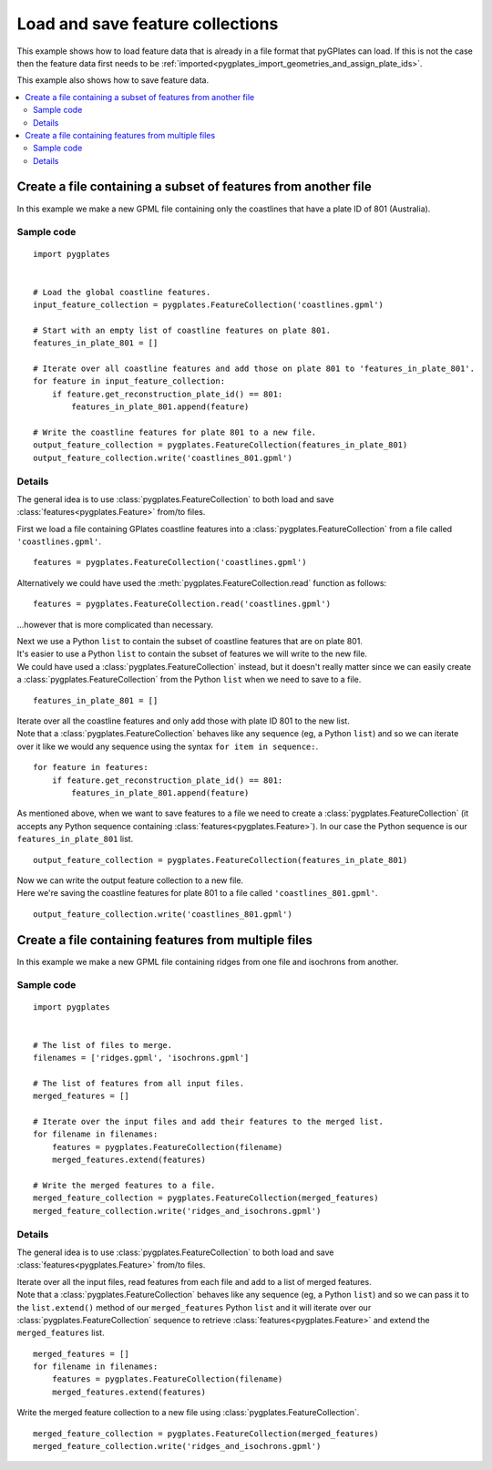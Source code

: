 .. _pygplates_load_and_save_feature_collections:

Load and save feature collections
^^^^^^^^^^^^^^^^^^^^^^^^^^^^^^^^^

This example shows how to load feature data that is already in a file format that pyGPlates
can load. If this is not the case then the feature data first needs to be
:ref:`imported<pygplates_import_geometries_and_assign_plate_ids>`.

.. seealso:: :ref:`pygplates_import_geometries_and_assign_plate_ids`

This example also shows how to save feature data.

.. contents::
   :local:
   :depth: 2

Create a file containing a subset of features from another file
+++++++++++++++++++++++++++++++++++++++++++++++++++++++++++++++

In this example we make a new GPML file containing only the coastlines that have a plate ID of 801 (Australia).

Sample code
"""""""""""

::

    import pygplates


    # Load the global coastline features.
    input_feature_collection = pygplates.FeatureCollection('coastlines.gpml')

    # Start with an empty list of coastline features on plate 801.
    features_in_plate_801 = []

    # Iterate over all coastline features and add those on plate 801 to 'features_in_plate_801'.
    for feature in input_feature_collection:
        if feature.get_reconstruction_plate_id() == 801:
            features_in_plate_801.append(feature)

    # Write the coastline features for plate 801 to a new file.
    output_feature_collection = pygplates.FeatureCollection(features_in_plate_801)
    output_feature_collection.write('coastlines_801.gpml')

Details
"""""""

The general idea is to use :class:`pygplates.FeatureCollection` to both load and save
:class:`features<pygplates.Feature>` from/to files.

First we load a file containing GPlates coastline features into
a :class:`pygplates.FeatureCollection` from a file called ``'coastlines.gpml'``.

::

    features = pygplates.FeatureCollection('coastlines.gpml')

Alternatively we could have used the :meth:`pygplates.FeatureCollection.read` function as follows:
::

    features = pygplates.FeatureCollection.read('coastlines.gpml')

...however that is more complicated than necessary.

| Next we use a Python ``list`` to contain the subset of coastline features that are on plate 801.
| It's easier to use a Python ``list`` to contain the subset of features we will write to the new file.
| We could have used a :class:`pygplates.FeatureCollection` instead, but it doesn't really matter
  since we can easily create a :class:`pygplates.FeatureCollection` from the Python ``list`` when
  we need to save to a file.

::

    features_in_plate_801 = []

| Iterate over all the coastline features and only add those with plate ID 801 to the new list.
| Note that a :class:`pygplates.FeatureCollection` behaves like any sequence (eg, a Python ``list``)
  and so we can iterate over it like we would any sequence using the syntax ``for item in sequence:``.

::

    for feature in features:
        if feature.get_reconstruction_plate_id() == 801:
            features_in_plate_801.append(feature)

| As mentioned above, when we want to save features to a file we need to create a :class:`pygplates.FeatureCollection`
  (it accepts any Python sequence containing :class:`features<pygplates.Feature>`). In our case
  the Python sequence is our ``features_in_plate_801`` list.

::

    output_feature_collection = pygplates.FeatureCollection(features_in_plate_801)

| Now we can write the output feature collection to a new file.
| Here we're saving the coastline features for plate 801 to a file called ``'coastlines_801.gpml'``.

::

    output_feature_collection.write('coastlines_801.gpml')

Create a file containing features from multiple files
+++++++++++++++++++++++++++++++++++++++++++++++++++++

In this example we make a new GPML file containing ridges from one file and isochrons from another.

Sample code
"""""""""""

::

    import pygplates


    # The list of files to merge.
    filenames = ['ridges.gpml', 'isochrons.gpml']

    # The list of features from all input files.
    merged_features = []
    
    # Iterate over the input files and add their features to the merged list.
    for filename in filenames:
        features = pygplates.FeatureCollection(filename)
        merged_features.extend(features)
    
    # Write the merged features to a file.
    merged_feature_collection = pygplates.FeatureCollection(merged_features)
    merged_feature_collection.write('ridges_and_isochrons.gpml')

Details
"""""""

The general idea is to use :class:`pygplates.FeatureCollection` to both load and save
:class:`features<pygplates.Feature>` from/to files.


| Iterate over all the input files, read features from each file and add to a list of merged features.
| Note that a :class:`pygplates.FeatureCollection` behaves like any sequence (eg, a Python ``list``)
  and so we can pass it to the ``list.extend()`` method of our ``merged_features`` Python ``list`` and it
  will iterate over our :class:`pygplates.FeatureCollection` sequence to retrieve
  :class:`features<pygplates.Feature>` and extend the ``merged_features`` list.

::

    merged_features = []
    for filename in filenames:
        features = pygplates.FeatureCollection(filename)
        merged_features.extend(features)

Write the merged feature collection to a new file using :class:`pygplates.FeatureCollection`.
::

    merged_feature_collection = pygplates.FeatureCollection(merged_features)
    merged_feature_collection.write('ridges_and_isochrons.gpml')
